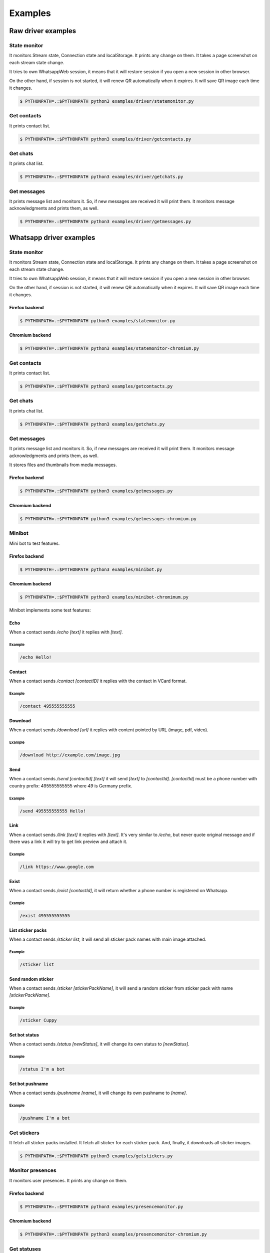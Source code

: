 --------
Examples
--------

...................
Raw driver examples
...................


State monitor
=============

It monitors Stream state, Connection state and localStorage.
It prints any change on them. It takes a page screenshot on each stream state change.

It tries to own WhatsappWeb session, it means that it will restore session
if you open a new session in other browser.

On the other hand, if session is not started, it will renew QR automatically when it expires.
It will save QR image each time it changes.

.. code-block:: bash

    $ PYTHONPATH=.:$PYTHONPATH python3 examples/driver/statemonitor.py


Get contacts
============

It prints contact list.

.. code-block:: bash

    $ PYTHONPATH=.:$PYTHONPATH python3 examples/driver/getcontacts.py


Get chats
=========

It prints chat list.

.. code-block:: bash

    $ PYTHONPATH=.:$PYTHONPATH python3 examples/driver/getchats.py


Get messages
============

It prints message list and monitors it. So, if new messages are received it will print them.
It monitors message acknowledgments and prints them, as well.

.. code-block:: bash

    $ PYTHONPATH=.:$PYTHONPATH python3 examples/driver/getmessages.py


........................
Whatsapp driver examples
........................


State monitor
=============

It monitors Stream state, Connection state and localStorage.
It prints any change on them. It takes a page screenshot on each stream state change.

It tries to own WhatsappWeb session, it means that it will restore session
if you open a new session in other browser.

On the other hand, if session is not started, it will renew QR automatically when it expires.
It will save QR image each time it changes.


Firefox backend
---------------

.. code-block:: bash

    $ PYTHONPATH=.:$PYTHONPATH python3 examples/statemonitor.py


Chromium backend
----------------

.. code-block:: bash

    $ PYTHONPATH=.:$PYTHONPATH python3 examples/statemonitor-chromium.py

Get contacts
============

It prints contact list.

.. code-block:: bash

    $ PYTHONPATH=.:$PYTHONPATH python3 examples/getcontacts.py


Get chats
=========

It prints chat list.

.. code-block:: bash

    $ PYTHONPATH=.:$PYTHONPATH python3 examples/getchats.py


Get messages
============

It prints message list and monitors it. So, if new messages are received it will print them.
It monitors message acknowledgments and prints them, as well.

It stores files and thumbnails from media messages.


Firefox backend
---------------

.. code-block:: bash

    $ PYTHONPATH=.:$PYTHONPATH python3 examples/getmessages.py


Chromium backend
----------------

.. code-block:: bash

    $ PYTHONPATH=.:$PYTHONPATH python3 examples/getmessages-chromium.py



Minibot
=======

Mini bot to test features.

Firefox backend
---------------

.. code-block:: bash

    $ PYTHONPATH=.:$PYTHONPATH python3 examples/minibot.py

Chromium backend
----------------

.. code-block:: bash

    $ PYTHONPATH=.:$PYTHONPATH python3 examples/minibot-chromimum.py

Minibot implements some test features:

Echo
----

When a contact sends `/echo [text]` it replies with `[text]`.


Example
.......

.. code-block:: text

    /echo Hello!

Contact
-------

When a contact sends `/contact [contactID]` it replies with the contact in VCard format.

Example
.......

.. code-block:: text

    /contact 495555555555

Download
--------

When a contact sends `/download [url]` it replies with content pointed by URL (image, pdf, video).

Example
.......

.. code-block:: text

    /download http://example.com/image.jpg

Send
----

When a contact sends `/send [contactId] [text]` it will send `[text]` to `[contactId]`. `[contactId]` must be
a phone number with country prefix: 495555555555 where `49` is Germany prefix.

Example
.......

.. code-block:: text

    /send 495555555555 Hello!

Link
----

When a contact sends `/link [text]` it replies with `[text]`. It's very similar to `/echo`, but never quote original
message and if there was a link it will try to get link preview and attach it.


Example
.......

.. code-block:: text

    /link https://www.google.com


Exist
-----

When a contact sends `/exist [contactId]`, it will return whether a phone number is registered on Whatsapp.


Example
.......

.. code-block:: text

    /exist 495555555555


List sticker packs
------------------

When a contact sends `/sticker list`, it will send all sticker pack names with main image attached.


Example
.......

.. code-block:: text

    /sticker list



Send random sticker
-------------------

When a contact sends `/sticker [stickerPackName]`, it will send a random sticker from sticker pack with name `[stickerPackName]`.


Example
.......

.. code-block:: text

    /sticker Cuppy

Set bot status
--------------

When a contact sends `/status [newStatus]`, it will change its own status to `[newStatus]`.


Example
.......

.. code-block:: text

    /status I'm a bot


Set bot pushname
----------------

When a contact sends `/pushname [name]`, it will change its own pushname to `[name]`.


Example
.......

.. code-block:: text

    /pushname I'm a bot


Get stickers
============

It fetch all sticker packs installed. It fetch all sticker for each sticker pack. And, finally, it downloads
all sticker images.

.. code-block:: bash

    $ PYTHONPATH=.:$PYTHONPATH python3 examples/getstickers.py



Monitor presences
=================

It monitors user presences. It prints any change on them.


Firefox backend
---------------

.. code-block:: bash

    $ PYTHONPATH=.:$PYTHONPATH python3 examples/presencemonitor.py

Chromium backend
----------------

.. code-block:: bash

    $ PYTHONPATH=.:$PYTHONPATH python3 examples/presencemonitor-chromium.py


Get statuses
============

It will get all unread statuses, download the media content to the `output` folder and send a read command.

Firefox backend
---------------

.. code-block:: bash

    $ PYTHONPATH=.:$PYTHONPATH python3 examples/getstatusv3.py

Chromium backend
----------------

.. code-block:: bash

    $ PYTHONPATH=.:$PYTHONPATH python3 examples/getstatusv3-chromium.py


Get live locations
==================

It will get all active live locations and will monitor them.

Firefox backend
---------------

.. code-block:: bash

    $ PYTHONPATH=.:$PYTHONPATH python3 examples/getlivelocations.py

Chromium backend
----------------

.. code-block:: bash

    $ PYTHONPATH=.:$PYTHONPATH python3 examples/getlivelocations-chromium.py
